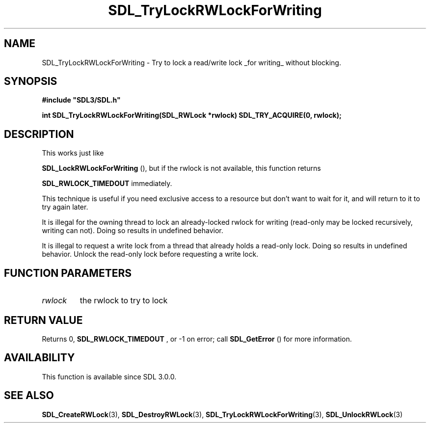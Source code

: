 .\" This manpage content is licensed under Creative Commons
.\"  Attribution 4.0 International (CC BY 4.0)
.\"   https://creativecommons.org/licenses/by/4.0/
.\" This manpage was generated from SDL's wiki page for SDL_TryLockRWLockForWriting:
.\"   https://wiki.libsdl.org/SDL_TryLockRWLockForWriting
.\" Generated with SDL/build-scripts/wikiheaders.pl
.\"  revision SDL-806e11a
.\" Please report issues in this manpage's content at:
.\"   https://github.com/libsdl-org/sdlwiki/issues/new
.\" Please report issues in the generation of this manpage from the wiki at:
.\"   https://github.com/libsdl-org/SDL/issues/new?title=Misgenerated%20manpage%20for%20SDL_TryLockRWLockForWriting
.\" SDL can be found at https://libsdl.org/
.de URL
\$2 \(laURL: \$1 \(ra\$3
..
.if \n[.g] .mso www.tmac
.TH SDL_TryLockRWLockForWriting 3 "SDL 3.0.0" "SDL" "SDL3 FUNCTIONS"
.SH NAME
SDL_TryLockRWLockForWriting \- Try to lock a read/write lock _for writing_ without blocking\[char46]
.SH SYNOPSIS
.nf
.B #include \(dqSDL3/SDL.h\(dq
.PP
.BI "int SDL_TryLockRWLockForWriting(SDL_RWLock *rwlock) SDL_TRY_ACQUIRE(0, rwlock);
.fi
.SH DESCRIPTION
This works just like

.BR SDL_LockRWLockForWriting
(), but if the rwlock
is not available, this function returns

.BR
.BR SDL_RWLOCK_TIMEDOUT
immediately\[char46]

This technique is useful if you need exclusive access to a resource but
don't want to wait for it, and will return to it to try again later\[char46]

It is illegal for the owning thread to lock an already-locked rwlock for
writing (read-only may be locked recursively, writing can not)\[char46] Doing so
results in undefined behavior\[char46]

It is illegal to request a write lock from a thread that already holds a
read-only lock\[char46] Doing so results in undefined behavior\[char46] Unlock the
read-only lock before requesting a write lock\[char46]

.SH FUNCTION PARAMETERS
.TP
.I rwlock
the rwlock to try to lock
.SH RETURN VALUE
Returns 0, 
.BR
.BR SDL_RWLOCK_TIMEDOUT
, or -1 on error;
call 
.BR SDL_GetError
() for more information\[char46]

.SH AVAILABILITY
This function is available since SDL 3\[char46]0\[char46]0\[char46]

.SH SEE ALSO
.BR SDL_CreateRWLock (3),
.BR SDL_DestroyRWLock (3),
.BR SDL_TryLockRWLockForWriting (3),
.BR SDL_UnlockRWLock (3)
